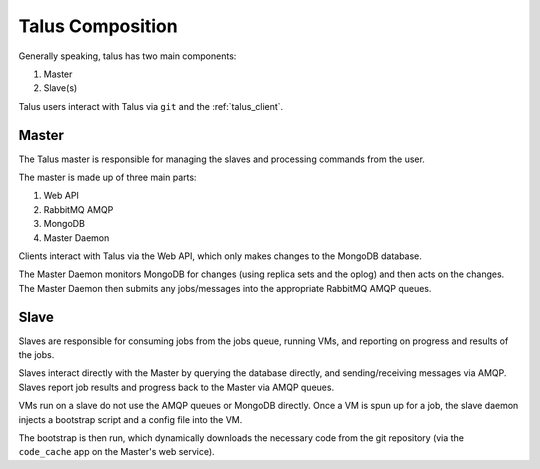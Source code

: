 


Talus Composition
=================

Generally speaking, talus has two main components:

1. Master
2. Slave(s)

Talus users interact with Talus via ``git`` and the :ref:`talus_client`.

Master
------

The Talus master is responsible for managing the slaves and processing
commands from the user.

The master is made up of three main parts:

1. Web API
2. RabbitMQ AMQP
3. MongoDB
4. Master Daemon

Clients interact with Talus via the Web API, which only makes changes to the
MongoDB database.

The Master Daemon monitors MongoDB for changes (using replica sets and the
oplog) and then acts on the changes. The Master Daemon then submits any jobs/messages
into the appropriate RabbitMQ AMQP queues.

Slave
-----

Slaves are responsible for consuming jobs from the jobs queue, running VMs, and
reporting on progress and results of the jobs.

Slaves interact directly with the Master by querying the database directly, and
sending/receiving messages via AMQP. Slaves report job results and progress back
to the Master via AMQP queues.

VMs run on a slave do not use the AMQP queues or MongoDB directly. Once a VM is
spun up for a job, the slave daemon injects a bootstrap script and a config file
into the VM.

The bootstrap is then run, which dynamically downloads the necessary code
from the git repository (via the ``code_cache`` app on the Master's web service).
